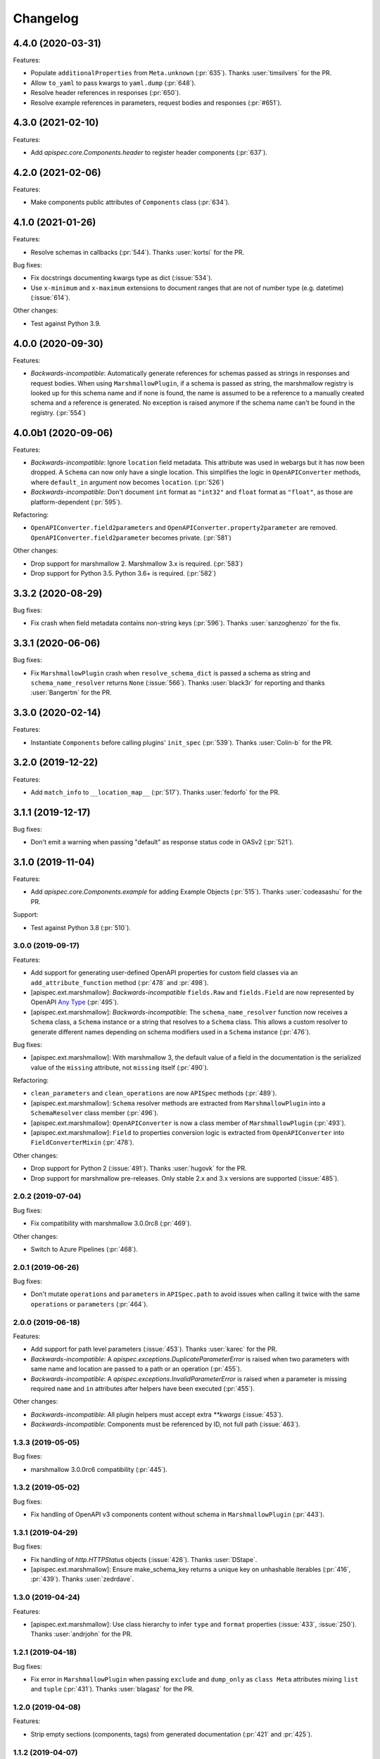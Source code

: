 Changelog
---------

4.4.0 (2020-03-31)
******************

Features:

- Populate ``additionalProperties`` from ``Meta.unknown`` (:pr:`635`).
  Thanks :user:`timsilvers` for the PR.
- Allow ``to_yaml`` to pass kwargs to ``yaml.dump`` (:pr:`648`).
- Resolve header references in responses (:pr:`650`).
- Resolve example references in parameters, request bodies and responses
  (:pr:`#651`).

4.3.0 (2021-02-10)
******************

Features:

- Add `apispec.core.Components.header` to register header components
  (:pr:`637`).

4.2.0 (2021-02-06)
******************

Features:

- Make components public attributes of ``Components`` class (:pr:`634`).

4.1.0 (2021-01-26)
******************

Features:

- Resolve schemas in callbacks (:pr:`544`). Thanks :user:`kortsi` for the PR.

Bug fixes:

- Fix docstrings documenting kwargs type as dict (:issue:`534`).
- Use ``x-minimum`` and ``x-maximum`` extensions to document ranges that are
  not of number type (e.g. datetime) (:issue:`614`).

Other changes:

- Test against Python 3.9.

4.0.0 (2020-09-30)
******************

Features:

- *Backwards-incompatible*: Automatically generate references for schemas
  passed as strings in responses and request bodies. When using
  ``MarshmallowPlugin``, if a schema is passed as string, the marshmallow
  registry is looked up for this schema name and if none is found, the name is
  assumed to be a reference to a manually created schema and a reference is
  generated. No exception is raised anymore if the schema name can't be found
  in the registry. (:pr:`554`)

4.0.0b1 (2020-09-06)
********************

Features:

- *Backwards-incompatible*: Ignore ``location`` field metadata. This attribute
  was used in webargs but it has now been dropped. A ``Schema`` can now only
  have a single location. This simplifies the logic in ``OpenAPIConverter``
  methods, where ``default_in`` argument now becomes ``location``. (:pr:`526`)
- *Backwards-incompatible*: Don't document ``int`` format as ``"int32"`` and
  ``float`` format as ``"float"``, as those are platform-dependent (:pr:`595`).

Refactoring:

- ``OpenAPIConverter.field2parameters`` and
  ``OpenAPIConverter.property2parameter`` are removed.
  ``OpenAPIConverter.field2parameter`` becomes private. (:pr:`581`)

Other changes:

- Drop support for marshmallow 2. Marshmallow 3.x is required. (:pr:`583`)
- Drop support for Python 3.5. Python 3.6+ is required. (:pr:`582`)


3.3.2 (2020-08-29)
******************

Bug fixes:

- Fix crash when field metadata contains non-string keys (:pr:`596`).
  Thanks :user:`sanzoghenzo` for the fix.

3.3.1 (2020-06-06)
******************

Bug fixes:

- Fix ``MarshmallowPlugin`` crash when ``resolve_schema_dict`` is passed a
  schema as string and ``schema_name_resolver`` returns ``None``
  (:issue:`566`). Thanks :user:`black3r` for reporting and thanks
  :user:`Bangertm` for the PR.

3.3.0 (2020-02-14)
******************

Features:

- Instantiate ``Components`` before calling plugins' ``init_spec`` (:pr:`539`).
  Thanks :user:`Colin-b` for the PR.

3.2.0 (2019-12-22)
******************

Features:

- Add ``match_info`` to ``__location_map__`` (:pr:`517`).
  Thanks :user:`fedorfo` for the PR.

3.1.1 (2019-12-17)
******************

Bug fixes:

- Don't emit a warning when passing "default" as response status code in OASv2
  (:pr:`521`).

3.1.0 (2019-11-04)
******************

Features:

- Add `apispec.core.Components.example` for adding Example Objects
  (:pr:`515`). Thanks :user:`codeasashu` for the PR.

Support:

- Test against Python 3.8 (:pr:`510`).

3.0.0 (2019-09-17)
++++++++++++++++++

Features:

- Add support for generating user-defined OpenAPI properties for custom field
  classes via an ``add_attribute_function`` method (:pr:`478` and :pr:`498`).
- [apispec.ext.marshmallow]: *Backwards-incompatible* ``fields.Raw`` and
  ``fields.Field`` are now represented by OpenAPI
  `Any Type <https://swagger.io/docs/specification/data-models/data-types/#any>`_
  (:pr:`495`).
- [apispec.ext.marshmallow]: *Backwards-incompatible*: The
  ``schema_name_resolver`` function now receives a ``Schema`` class, a
  ``Schema`` instance or a string that resolves to a ``Schema`` class. This
  allows a custom resolver to generate different names depending on schema
  modifiers used in a ``Schema`` instance (:pr:`476`).

Bug fixes:

- [apispec.ext.marshmallow]: With marshmallow 3, the default value of a field
  in the documentation is the serialized value of the ``missing`` attribute,
  not ``missing`` itself (:pr:`490`).

Refactoring:

- ``clean_parameters`` and ``clean_operations`` are now ``APISpec`` methods
  (:pr:`489`).
- [apispec.ext.marshmallow]: ``Schema`` resolver methods are extracted from
  ``MarshmallowPlugin`` into a ``SchemaResolver`` class member (:pr:`496`).
- [apispec.ext.marshmallow]: ``OpenAPIConverter`` is now a class member of
  ``MarshmallowPlugin`` (:pr:`493`).
- [apispec.ext.marshmallow]: ``Field`` to properties conversion logic is
  extracted from ``OpenAPIConverter`` into ``FieldConverterMixin`` (:pr:`478`).

Other changes:

- Drop support for Python 2 (:issue:`491`). Thanks :user:`hugovk` for the PR.
- Drop support for marshmallow pre-releases. Only stable 2.x and 3.x versions
  are supported (:issue:`485`).

2.0.2 (2019-07-04)
++++++++++++++++++

Bug fixes:

- Fix compatibility with marshmallow 3.0.0rc8 (:pr:`469`).

Other changes:

- Switch to Azure Pipelines (:pr:`468`).

2.0.1 (2019-06-26)
++++++++++++++++++

Bug fixes:

- Don't mutate ``operations`` and ``parameters`` in ``APISpec.path`` to avoid
  issues when calling it twice with the same ``operations`` or ``parameters``
  (:pr:`464`).

2.0.0 (2019-06-18)
++++++++++++++++++

Features:

- Add support for path level parameters (:issue:`453`).
  Thanks :user:`karec` for the PR.
- *Backwards-incompatible*: A `apispec.exceptions.DuplicateParameterError` is
  raised when two parameters with same name and location are passed to a path
  or an operation (:pr:`455`).
- *Backwards-incompatible*: A `apispec.exceptions.InvalidParameterError` is
  raised when a parameter is missing required ``name`` and ``in`` attributes
  after helpers have been executed (:pr:`455`).

Other changes:

- *Backwards-incompatible*: All plugin helpers must accept extra `**kwargs`
  (:issue:`453`).
- *Backwards-incompatible*: Components must be referenced by ID, not full path
  (:issue:`463`).

1.3.3 (2019-05-05)
++++++++++++++++++

Bug fixes:

- marshmallow 3.0.0rc6 compatibility (:pr:`445`).

1.3.2 (2019-05-02)
++++++++++++++++++

Bug fixes:

- Fix handling of OpenAPI v3 components content without schema in
  ``MarshmallowPlugin`` (:pr:`443`).

1.3.1 (2019-04-29)
++++++++++++++++++

Bug fixes:

- Fix handling of `http.HTTPStatus` objects (:issue:`426`). Thanks
  :user:`DStape`.
- [apispec.ext.marshmallow]: Ensure make_schema_key returns a unique key on
  unhashable iterables (:pr:`416`, :pr:`439`). Thanks :user:`zedrdave`.

1.3.0 (2019-04-24)
++++++++++++++++++

Features:

- [apispec.ext.marshmallow]: Use class hierarchy to infer
  ``type`` and ``format`` properties (:issue:`433`, :issue:`250`).
  Thanks :user:`andrjohn` for the PR.

1.2.1 (2019-04-18)
++++++++++++++++++

Bug fixes:

- Fix error in ``MarshmallowPlugin`` when passing ``exclude`` and ``dump_only``
  as ``class Meta`` attributes mixing ``list`` and ``tuple`` (:pr:`431`).
  Thanks :user:`blagasz` for the PR.

1.2.0 (2019-04-08)
++++++++++++++++++

Features:

- Strip empty sections (components, tags) from generated documentation
  (:pr:`421` and :pr:`425`).

1.1.2 (2019-04-07)
++++++++++++++++++

Bug fixes:

- Fix behavior when using "2xx", 3xx", etc. for response keys (:issue:`422`).
  Thanks :user:`zachmullen` for reporting.

1.1.1 (2019-04-02)
++++++++++++++++++

Bug fixes:

- Fix passing references for parameters/responses when using
  ``MarshmallowPlugin`` (:pr:`414`).

1.1.0 (2019-03-17)
++++++++++++++++++

Features:

- Resolve ``Schema`` classes in response headers (:pr:`409`).

1.0.0 (2019-02-08)
++++++++++++++++++

Features:

- Expanded support for OpenAPI Specification version 3 (:issue:`165`).
- Add ``summary`` and ``description`` parameters to ``APISpec.path``
  (:issue:`227`). Thanks :user:`timakro` for the suggestion.
- Add `apispec.core.Components.security_scheme` for adding Security
  Scheme Objects (:issue:`245`).
- [apispec.ext.marshmallow]: Add support for outputting field patterns
  from ``Regexp`` validators (:pr:`364`).
  Thanks :user:`DStape` for the PR.

Bug fixes:

- [apispec.ext.marshmallow]: Fix automatic documentation of schemas when
  using ``Nested(MySchema, many==True)`` (:issue:`383`). Thanks
  :user:`whoiswes` for reporting.

Other changes:

- *Backwards-incompatible*: Components properties are now passed as dictionaries rather than keyword arguments (:pr:`381`).

.. code-block:: python

    # <1.0.0
    spec.components.schema("Pet", properties={"name": {"type": "string"}})
    spec.components.parameter("PetId", "path", format="int64", type="integer")
    spec.components.response("NotFound", description="Pet not found")

    # >=1.0.0
    spec.components.schema("Pet", {"properties": {"name": {"type": "string"}}})
    spec.components.parameter("PetId", "path", {"format": "int64", "type": "integer"})
    spec.components.response("NotFound", {"description": "Pet not found"})

Deprecations/Removals:

- *Backwards-incompatible*: The ``ref`` argument passed to fields is no
  longer used (:issue:`354`). References for nested ``Schema`` are
  stored automatically.
- *Backwards-incompatible*: The ``extra_fields`` argument of
  `apispec.core.Components.schema` is removed. All properties may be
  passed in the ``component`` argument.

.. code-block:: python

    # <1.0.0
    spec.definition("Pet", schema=PetSchema, extra_fields={"discriminator": "name"})

    # >=1.0.0
    spec.components.schema("Pet", schema=PetSchema, component={"discriminator": "name"})

1.0.0rc1 (2018-01-29)
+++++++++++++++++++++

Features:

- Automatically generate references to nested schemas with a computed name, e.g.
  ``fields.Nested(PetSchema())`` -> ``#components/schemas/Pet``.
- Automatically generate references for ``requestBody`` using the above mechanism.
- Ability to opt out of the above behavior by passing a ``schema_name_resolver``
  function that returns ``None`` to ``api.ext.MarshmallowPlugin``.
- References now respect Schema modifiers, including ``exclude`` and ``partial``.
- *Backwards-incompatible*: A `apispec.exceptions.DuplicateComponentNameError` is raised
  when registering two components with the same name (:issue:`340`).

1.0.0b6 (2018-12-16)
++++++++++++++++++++

Features:

- *Backwards-incompatible*: `basePath` is not removed from paths anymore.
  Paths passed to ``APISpec.path`` should not contain the application base path
  (:pr:`345`).
- Add ``apispec.ext.marshmallow.openapi.OpenAPIConverter.resolve_schema_class`` (:pr:`346`).
  Thanks :user:`buxx`.

1.0.0b5 (2018-11-06)
++++++++++++++++++++

Features:

- ``apispec.core.Components`` is added. Each ``APISpec`` instance has a
  ``Components`` object used to define components such as schemas, parameters
  or reponses. "Components" is the OpenAPI v3 terminology for those reusable
  top-level objects.
- ``apispec.core.Components.parameter`` and ``apispec.core.Components.response``
  are added.
- *Backwards-incompatible*: ``apispec.APISpec.add_path`` and
  ``apispec.APISpec.add_tag`` are renamed to ``apispec.APISpec.path`` and
  ``apispec.APISpec.tag``.
- *Backwards-incompatible*: ``apispec.APISpec.definition`` is moved to the
  ``Components`` class and renamed to ``apispec.core.Components.schema``.

::

    # apispec<1.0.0b5
    spec.add_tag({'name': 'Pet', 'description': 'Operations on pets'})
    spec.add_path('/pets/', operations=...)
    spec.definition('Pet', properties=...)

    # apispec>=1.0.0b5
    spec.tag({'name': 'Pet', 'description': 'Operations on pets'})
    spec.path('/pets/', operations=...)
    spec.components.schema('Pet', properties=...)

- Plugins can define ``parameter_helper`` and ``response_helper`` to modify
  parameter and response components definitions.
- ``MarshmallowPlugin`` resolves schemas in parameters and responses components.
- Components helpers may return ``None`` as a no-op rather than an empty `dict`
  (:pr:`336`).

Bug fixes:

- ``MarshmallowPlugin.schema_helper`` does not crash when no schema is passed
  (:pr:`336`).

Deprecations/Removals:

- The legacy ``response_helper`` feature is removed. The same can be achieved
  from ``operation_helper``.

1.0.0b4 (2018-10-28)
++++++++++++++++++++

- *Backwards-incompatible*: ``apispec.ext.flask``,
  ``apispec.ext.bottle``, and ``apispec.ext.tornado`` are moved to
  a separate package, `apispec-webframeworks <https://github.com/marshmallow-code/apispec-webframeworks>`_.
  (:issue:`302`).

If you use these plugins, install ``apispec-webframeworks`` and
update your imports like so: ::

    # apispec<1.0.0b4
    from apispec.ext.flask import FlaskPlugin

    # apispec>=1.0.0b4
    from apispec_webframeworks.flask import FlaskPlugin

Thanks :user:`ergo` for the suggestion and the PR.

1.0.0b3 (2018-10-08)
++++++++++++++++++++

Features:

- [apispec.core]: *Backwards-incompatible*: ``openapi_version`` parameter of
  ``APISpec`` class does not default to `'2.0'` anymore and ``info`` parameter
  is merged with ``**options`` kwargs.

Bug fixes:

- [apispec.ext.marshmallow]: Exclude ``load_only`` fields when documenting
  responses (:issue:`119`). Thanks :user:`luisincrespo` for reporting.
- [apispec.ext.marshmallow]: Exclude ``dump_only`` fields when documenting
  request body parameter schema.

1.0.0b2 (2018-09-09)
++++++++++++++++++++

- Drop deprecated plugin interface. Only plugin classes are now supported. This
  includes the removal of ``APISpec``'s ``register_*_helper`` methods, as well
  as its ``schema_name_resolver`` parameter. Also drop deprecated
  ``apispec.utils.validate_swagger``. (:pr:`259`)
- Use ``yaml.safe_load`` instead of ``yaml.load`` when reading
  docstrings (:issue:`278`). Thanks :user:`lbeaufort` for the suggestion
  and the PR.

1.0.0b1 (2018-07-29)
++++++++++++++++++++

Features:

- [apispec.core]: *Backwards-incompatible*: Remove `Path` class.
  Plugins' `path_helper` methods should now return a path as a string
  and optionally mutate the `operations` dictionary (:pr:`238`).
- [apispec.core]: *Backwards-incompatible*: YAML support is optional. To
  install with YAML support, use ``pip install 'apispec[yaml]'``. You
  will need to do this if you use ``FlaskPlugin``,
  ``BottlePlugin``, or ``TornadoPlugin`` (:pr:`251`).
- [apispec.ext.marshmallow]: Allow overriding the documentation for
  a field's default. This is especially useful for documenting
  callable defaults (:issue:`196`).

0.39.0 (2018-06-28)
+++++++++++++++++++

Features:

- [apispec.core]: *Backwards-incompatible*: Change plugin interface. Plugins are
  now child classes of ``apispec.BasePlugin``. Built-in plugins are still usable
  with the deprecated legacy interface. However, the new class interface is
  mandatory to pass parameters to plugins or to access specific methods that used to be
  accessed as module level functions (typically in ``apispec.ext.marshmallow.swagger``).
  Also, ``schema_name_resolver`` is now a parameter of
  ``apispec.ext.marshmallow.MarshmallowPlugin``. It can still be passed to ``APISpec``
  while using the legacy interface. (:issue:`207`)
- [apispec.core]: *Backwards-incompatible*: ``APISpec.openapi_version`` is now an
  ``apispec.utils.OpenAPIVersion`` instance.

0.38.0 (2018-06-10)
+++++++++++++++++++

Features:

- [apispec.core]: *Backwards-incompatible*: Rename ``apispec.utils.validate_swagger``
  to ``apispec.utils.validate_spec`` and
  ``apispec.exceptions.SwaggerError`` to ``apispec.exceptions.OpenAPIError``.
  Using ``validate_swagger`` will raise a ``DeprecationWarning`` (:pr:`224`).
- [apispec.core]: ``apispec.utils.validate_spec`` no longer relies on
  the ``check_api`` NPM module. ``prance`` and
  ``openapi-spec-validator`` are required for validation, and can be
  installed using ``pip install 'apispec[validation]'`` (:pr:`224`).
- [apispec.core]: Deep update components instead of overwriting components
  for OpenAPI 3 (:pr:`222`). Thanks :user:`Guoli-Lyu`.

Bug fixes:

- [apispec.ext.marshmallow]: Fix description for parameters in OpenAPI 3
  (:pr:`223`). Thanks again :user:`Guoli-Lyu`.

Other changes:

- Drop official support for Python 3.4. Only Python 2.7 and >=3.5 are
  supported.


0.37.1 (2018-05-28)
+++++++++++++++++++

Features:

- [apispec.ext.marshmallow]: Fix OpenAPI 3 conversion of schemas in
  parameters (:issue:`217`). Thanks :user:`Guoli-Lyu` for the PR.

0.37.0 (2018-05-14)
+++++++++++++++++++

Features:

- [apispec.ext.marshmallow]: Resolve an array of schema objects in
  parameters (:issue:`209`). Thanks :user:`cvlong` for reporting and
  implementing this.

0.36.0 (2018-05-07)
+++++++++++++++++++

Features:

- [apispec.ext.marshmallow]: Document ``values`` parameter of ``Dict`` field
  as ``additionalProperties`` (:issue:`201`). Thanks :user:`UrKr`.

0.35.0 (2018-04-10)
+++++++++++++++++++

Features:

- [apispec.ext.marshmallow]: Recurse over properties when resolving
  schemas (:issue:`186`). Thanks :user:`lphuberdeau`.
- [apispec.ext.marshmallow]: Support ``writeOnly`` and ``nullable`` in
  OpenAPI 3 (fall back to ``x-nullable`` for OpenAPI 2) (:issue:`165`).
  Thanks :user:`lafrech`.

Bug fixes:

- [apispec.ext.marshmallow]: Always use `field.missing` instead of
  `field.default` when introspecting fields (:issue:`32`). Thanks
  :user:`lafrech`.

Other changes:

- [apispec.ext.marshmallow]: Refactor some of the internal functions in
  `apispec.ext.marshmallow.swagger` for consistent API (:issue:`199`).
  Thanks :user:`lafrech`.

0.34.0 (2018-04-04)
+++++++++++++++++++

Features:

- [apispec.core]: Maintain order in which methods are added to an
  endpoint (:issue:`189`). Thanks :user:`lafrech`.

Other changes:

- [apispec.core]: `Path` no longer inherits from `dict` (:issue:`190`).
  Thanks :user:`lafrech`.

0.33.0 (2018-04-01)
+++++++++++++++++++

Features:

- [apispec.ext.marshmallow]: Respect ``data_key`` argument on fields
  (in marshmallow 3). Thanks :user:`lafrech`.

0.32.0 (2018-03-24)
+++++++++++++++++++

Features:

- [apispec.ext.bottle]: Allow `app` to be passed to `spec.add_path`
  (:issue:`188`). Thanks :user:`dtaniwaki` for the PR.

Bug fixes:

- [apispec.ext.marshmallow]: Fix issue where "body" and "required" were
  getting overwritten when passing a ``Schema`` to a parameter
  (:issue:`168`, :issue:`184`).
  Thanks :user:`dlopuch` and :user:`mathewmarcus` for reporting and
  thanks :user:`mathewmarcus` for the PR.

0.31.0 (2018-01-30)
+++++++++++++++++++

- [apispec.ext.marshmallow]: Use ``dump_to`` for name even if
  ``load_from`` does not match it (:issue:`178`). Thanks :user:`LeonAgmonNacht`
  for reporting and thanks :user:`lafrech` for the fix.

0.30.0 (2018-01-12)
+++++++++++++++++++

Features:

- [apispec.core]: Add ``Spec.to_yaml`` method for serializing to YAML
  (:issue:`161`). Thanks :user:`jd`.

0.29.0 (2018-01-04)
+++++++++++++++++++

Features:

- [apispec.core and apispec.ext.marshmallow]: Add limited support for
  OpenAPI v3. Pass `openapi_version='3.0.0'` to `Spec` to use it
  (:issue:`165`). Thanks :user:`Bangertm`.

0.28.0 (2017-12-09)
+++++++++++++++++++

Features:

- [apispec.core and apispec.ext.marshmallow]: Add `schema_name_resolver`
  param to `APISpec` for resolving ref names for marshmallow Schemas.
  This is useful when a self-referencing schema is nested within another
  schema (:issue:`167`). Thanks :user:`buxx` for the PR.

0.27.1 (2017-12-06)
+++++++++++++++++++

Bug fixes:

* [apispec.ext.flask]: Don't document view methods that aren't included
  in ``app.add_url_rule(..., methods=[...]))`` (:issue:`173`). Thanks :user:`ukaratay`.

0.27.0 (2017-10-30)
+++++++++++++++++++

Features:

* [apispec.core]: Add ``register_operation_helper``.

Bug fixes:

* Order of plugins does not matter (:issue:`136`).

Thanks :user:`yoichi` for these changes.

0.26.0 (2017-10-23)
+++++++++++++++++++

Features:

* [apispec.ext.marshmallow]: Generate "enum" property with single entry
  when the ``validate.Equal`` validator is used (:issue:`155`). Thanks
  :user:`Bangertm` for the suggestion and PR.

Bug fixes:

* Allow OPTIONS to be documented (:issue:`162`). Thanks :user:`buxx` for
  the PR.
* Fix regression from 0.25.3 that caused a ``KeyError`` (:issue:`163`). Thanks
  :user:`yoichi`.

0.25.4 (2017-10-09)
+++++++++++++++++++

Bug fixes:

* [apispec.ext.marshmallow]: Fix swagger location mapping for ``default_in``
  param in fields2parameters (:issue:`156`). Thanks :user:`decaz`.

0.25.3 (2017-09-27)
+++++++++++++++++++

Bug fixes:

* [apispec.ext.marshmallow]: Correctly handle multiple fields with
  ``location=json`` (:issue:`75`). Thanks :user:`shaicantor` for
  reporting and thanks :user:`yoichi` for the patch.


0.25.2 (2017-09-05)
+++++++++++++++++++

Bug fixes:

* [apispec.ext.marshmallow]: Avoid AttributeError when passing non-dict
  items to path objects (:issue:`151`). Thanks :user:`yoichi`.

0.25.1 (2017-08-23)
+++++++++++++++++++

Bug fixes:

* [apispec.ext.marshmallow]: Fix ``use_instances`` when ``many=True`` is
  set (:issue:`148`). Thanks :user:`theirix`.

0.25.0 (2017-08-15)
+++++++++++++++++++

Features:

* [apispec.ext.marshmallow]: Add ``use_instances`` parameter to
  ``fields2paramters`` (:issue:`144`). Thanks :user:`theirix`.

Other changes:

* Don't swallow ``YAMLError`` when YAML parsing fails
  (:issue:`135`). Thanks :user:`djanderson` for the suggestion
  and the PR.

0.24.0 (2017-08-15)
+++++++++++++++++++

Features:

* [apispec.ext.marshmallow]: Add ``swagger.map_to_swagger_field``
  decorator to support custom field classes (:issue:`120`). Thanks
  :user:`frol` for the suggestion and thanks :user:`dradetsky` for the
  PR.

0.23.1 (2017-08-08)
+++++++++++++++++++

Bug fixes:

* [apispec.ext.marshmallow]: Fix swagger location mapping for
  ``default_in`` param in `property2parameter` (:issue:`142`). Thanks
  :user:`decaz`.

0.23.0 (2017-08-03)
+++++++++++++++++++

* Pass `operations` constructed by plugins to downstream marshmallow
  plugin (:issue:`138`). Thanks :user:`yoichi`.
* [apispec.ext.marshmallow] Generate parameter specification from marshmallow Schemas (:issue:`127`).
  Thanks :user:`ewalker11` for the suggestion thanks :user:`yoichi` for the PR.
* [apispec.ext.flask] Add support for Flask MethodViews (:issue:`85`,
  :issue:`125`). Thanks :user:`lafrech` and :user:`boosh` for the
  suggestion. Thanks :user:`djanderson` and :user:`yoichi` for the PRs.

0.22.3 (2017-07-16)
+++++++++++++++++++

* Release wheel distribution.

0.22.2 (2017-07-12)
+++++++++++++++++++

Bug fixes:

* [apispec.ext.marshmallow]: Properly handle callable ``default`` values
  in output spec (:issue:`131`). Thanks :user:`NightBlues`.

0.22.1 (2017-06-25)
+++++++++++++++++++

Bug fixes:

* [apispec.ext.marshmallow]: Include ``default`` in output spec when
  ``False`` is the default for a ``Boolean`` field (:issue:`130`).
  Thanks :user:`nebularazer`.

0.22.0 (2017-05-30)
+++++++++++++++++++

Features:

* [apispec.ext.bottle] Added bottle plugin (:issue:`128`). Thanks :user:`lucasrc`.

0.21.0 (2017-04-21)
+++++++++++++++++++

Features:

* [apispec.ext.marshmallow] Sort list of required field names in generated spec (:issue:`124`). Thanks :user:`dradetsky`.

0.20.1 (2017-04-18)
+++++++++++++++++++

Bug fixes:

* [apispec.ext.tornado]: Fix compatibility with Tornado>=4.5.
* [apispec.ext.tornado]: Fix adding paths for handlers with coroutine methods in Python 2 (:issue:`99`).

0.20.0 (2017-03-19)
+++++++++++++++++++

Features:

* [apispec.core]: Definition helper functions receive the ``definition`` keyword argument, which is the current state of the definition (:issue:`122`). Thanks :user:`martinlatrille` for the PR.

Other changes:

* [apispec.ext.marshmallow] *Backwards-incompatible*: Remove ``dump`` parameter from ``schema2parameters``, ``fields2parameters``, and ``field2parameter`` (:issue:`114`). Thanks :user:`lafrech` and :user:`frol` for the feedback and :user:`lafrech` for the PR.

0.19.0 (2017-03-05)
+++++++++++++++++++

Features:

* [apispec.core]: Add ``extra_fields`` parameter to `APISpec.definition` (:issue:`110`). Thanks :user:`lafrech` for the PR.
* [apispec.ext.marshmallow]: Preserve the order of ``choices`` (:issue:`113`). Thanks :user:`frol` for the PR.

Bug fixes:

* [apispec.ext.marshmallow]: 'discriminator' is no longer valid as field metadata. It should be defined by passing ``extra_fields={'discriminator': '...'}`` to `APISpec.definition`. Thanks for reporting, :user:`lafrech`.
* [apispec.ext.marshmallow]: Allow additional properties when translating ``Nested`` fields using ``allOf`` (:issue:`108`). Thanks :user:`lafrech` for the suggestion and the PR.
* [apispec.ext.marshmallow]: Respect ``dump_only`` and ``load_only`` specified in ``class Meta`` (:issue:`84`). Thanks :user:`lafrech` for the fix.

Other changes:

* Drop support for Python 3.3.


0.18.0 (2017-02-19)
+++++++++++++++++++

Features:

* [apispec.ext.marshmallow]: Translate ``allow_none`` on ``Fields`` to ``x-nullable`` (:issue:`66`). Thanks :user:`lafrech`.

0.17.4 (2017-02-16)
+++++++++++++++++++

Bug fixes:

* [apispec.ext.marshmallow]: Fix corruption of ``Schema._declared_fields`` when serializing an APISpec (:issue:`107`). Thanks :user:`serebrov` for the catch and patch.

0.17.3 (2017-01-21)
+++++++++++++++++++

Bug fixes:

* [apispec.ext.marshmallow]: Fix behavior when passing `Schema` instances to `APISpec.definition`. The `Schema's` class will correctly be registered as a an available `ref` (:issue:`84`). Thanks :user:`lafrech` for reporting and for the PR.

0.17.2 (2017-01-03)
+++++++++++++++++++

Bug fixes:

* [apispec.ext.tornado]: Remove usage of ``inspect.getargspec`` for Python >= 3.3 (:issue:`102`). Thanks :user:`matijabesednik`.

0.17.1 (2016-11-19)
+++++++++++++++++++

Bug fixes:

* [apispec.ext.marshmallow]: Prevent unnecessary warning when generating specs for marshmallow Schema's with autogenerated fields (:issue:`95`). Thanks :user:`khorolets` reporting and for the PR.
* [apispec.ext.marshmallow]: Correctly translate ``Length`` validator to `minItems` and `maxItems` for array-type fields (``Nested`` and ``List``) (:issue:`97`). Thanks :user:`YuriHeupa` for reporting and for the PR.

0.17.0 (2016-10-30)
+++++++++++++++++++

Features:

* [apispec.ext.marshmallow]: Add support for properties that start with `x-`. Thanks :user:`martinlatrille` for the PR.

0.16.0 (2016-10-12)
+++++++++++++++++++

Features:

* [apispec.core]: Allow ``description`` to be passed to ``APISpec.definition`` (:issue:`93`). Thanks :user:`martinlatrille`.

0.15.0 (2016-10-02)
+++++++++++++++++++

Features:

* [apispec.ext.marshmallow]: Allow ``'query'`` to be passed as a field location (:issue:`89`). Thanks :user:`lafrech`.

Bug fixes:

* [apispec.ext.flask]: Properly strip off ``basePath`` when ``APPLICATION_ROOT`` is set on a Flask app's config (:issue:`78`). Thanks :user:`deckar01` for reporting and :user:`asteinlein` for the PR.

0.14.0 (2016-08-14)
+++++++++++++++++++

Features:

* [apispec.core]: Maintain order in which paths are added to a spec (:issue:`87`). Thanks :user:`ranjanashish` for the PR.
* [apispec.ext.marshmallow]: Maintain order of fields when ``ordered=True`` on Schema. Thanks again :user:`ranjanashish`.

0.13.0 (2016-07-03)
+++++++++++++++++++

Features:

* [apispec.ext.marshmallow]: Add support for ``Dict`` field (:issue:`80`). Thanks :user:`ericb` for the PR.
* [apispec.ext.marshmallow]: ``dump_only`` fields add ``readOnly`` flag in OpenAPI spec (:issue:`79`). Thanks :user:`itajaja` for the suggestion and PR.

Bug fixes:

* [apispec.ext.marshmallow]: Properly exclude nested dump-only fields from parameters (:issue:`82`). Thanks :user:`incognick` for the catch and patch.

Support:

* Update tasks.py for compatibility with invoke>=0.13.0.

0.12.0 (2016-05-22)
+++++++++++++++++++

Features:

* [apispec.ext.marshmallow]: Inspect validators to set additional attributes (:issue:`66`). Thanks :user:`deckar01` for the PR.

Bug fixes:

* [apispec.ext.marshmallow]: Respect ``partial`` parameters on ``Schemas`` (:issue:`74`). Thanks :user:`incognick` for reporting.

0.11.1 (2016-05-02)
+++++++++++++++++++

Bug fixes:

* [apispec.ext.flask]: Flask plugin respects ``APPLICATION_ROOT`` from app's config (:issue:`69`). Thanks :user:`deckar01` for the catch and patch.
* [apispec.ext.marshmallow]: Fix support for plural schema instances (:issue:`71`). Thanks again :user:`deckar01`.

0.11.0 (2016-04-12)
+++++++++++++++++++

Features:

* Support vendor extensions on paths (:issue:`65`). Thanks :user:`lucascosta` for the PR.
* *Backwards-incompatible*: Remove support for old versions (<=0.15.0) of webargs.

Bug fixes:

* Fix error message when plugin does not have a ``setup()`` function.
* [apispec.ext.marshmallow] Fix bug in introspecting self-referencing marshmallow fields, i.e. ``fields.Nested('self')`` (:issue:`55`). Thanks :user:`whoiswes` for reporting.
* [apispec.ext.marshmallow] ``field2property`` no longer pops off ``location`` from a field's metadata (:issue:`67`).

Support:

* Lots of new docs, including a User Guide and improved extension docs.

0.10.1 (2016-04-09)
+++++++++++++++++++

Note: This version is a re-upload of 0.10.0. There is no 0.10.0 release on PyPI.

Features:

* Add Tornado extension (:issue:`62`).

Bug fixes:

* Compatibility fix with marshmallow>=2.7.0 (:issue:`64`).
* Fix bug that raised error for Swagger parameters that didn't include the ``in`` key (:issue:`63`).

Big thanks :user:`lucascosta` for all these changes.

0.9.1 (2016-03-17)
++++++++++++++++++

Bug fixes:

* Fix generation of metadata for ``Nested`` fields (:issue:`61`). Thanks :user:`martinlatrille`.

0.9.0 (2016-03-13)
++++++++++++++++++

Features:

* Add ``APISpec.add_tags`` method for adding Swagger tags. Thanks :user:`martinlatrille`.

Bug fixes:

* Fix bug in marshmallow extension where metadata was being lost when converting marshmallow ``Schemas`` when ``many=False``. Thanks again :user:`martinlatrille`.

Other changes:

* Remove duplicate ``SWAGGER_VERSION`` from ``api.ext.marshmallow.swagger``.

Support:

* Update docs to reflect rename of Swagger to OpenAPI.


0.8.0 (2016-03-06)
++++++++++++++++++

Features:

* ``apispec.ext.marshmallow.swagger.schema2jsonschema`` properly introspects ``Schema`` instances when ``many=True`` (:issue:`53`). Thanks :user:`frol` for the PR.

Bug fixes:

* Fix error reporting when an invalid object is passed to ``schema2jsonschema`` or ``schema2parameters`` (:issue:`52`). Thanks again :user:`frol`.

0.7.0 (2016-02-11)
++++++++++++++++++

Features:

* ``APISpec.add_path`` accepts ``Path`` objects (:issue:`49`). Thanks :user:`Trii` for the suggestion and the implementation.

Bug fixes:

* Use correct field name in "required" array when ``load_from`` and ``dump_to`` are used (:issue:`48`). Thanks :user:`benbeadle` for the catch and patch.

0.6.0 (2016-01-04)
++++++++++++++++++

Features:

* Add ``APISpec#add_parameter`` for adding common Swagger parameter objects. Thanks :user:`jta`.
* The field name in a spec will be adjusted if a ``Field's`` ``load_from`` and ``dump_to`` attributes are the same. :issue:`43`. Thanks again :user:`jta`.

Bug fixes:

* Fix bug that caused a stack overflow when adding nested Schemas to an ``APISpec`` (:issue:`31`, :issue:`41`). Thanks :user:`alapshin` and :user:`itajaja` for reporting. Thanks :user:`itajaja` for the patch.

0.5.0 (2015-12-13)
++++++++++++++++++

* ``schema2jsonschema`` and ``schema2parameters`` can introspect a marshmallow ``Schema`` instance as well as a ``Schema`` class (:issue:`37`). Thanks :user:`frol`.
* *Backwards-incompatible*: The first argument to ``schema2jsonschema`` and ``schema2parameters`` was changed from ``schema_cls`` to ``schema``.

Bug fixes:

* Handle conflicting signatures for plugin helpers. Thanks :user:`AndrewPashkin` for the catch and patch.

0.4.2 (2015-11-23)
++++++++++++++++++

* Skip dump-only fields when ``dump=False`` is passed to ``schema2parameters`` and ``fields2parameters``. Thanks :user:`frol`.

Bug fixes:

* Raise ``SwaggerError`` when ``validate_swagger`` fails. Thanks :user:`frol`.

0.4.1 (2015-10-19)
++++++++++++++++++

* Correctly pass ``dump`` parameter to ``field2parameters``.

0.4.0 (2015-10-18)
++++++++++++++++++

* Add ``dump`` parameter to ``field2property`` (:issue:`32`).

0.3.0 (2015-10-02)
++++++++++++++++++

* Rename and repackage as "apispec".
* Support ``enum`` field of JSON Schema based on ``OneOf`` and ``ContainsOnly`` validators.

0.2.0 (2015-09-27)
++++++++++++++++++

* Add ``schema2parameters``, ``fields2parameters``, and ``field2parameters``.
* Removed ``Fixed`` from ``swagger.FIELD_MAPPING`` for compatibility with marshmallow>=2.0.0.

0.1.0 (2015-09-13)
++++++++++++++++++

* First release.
